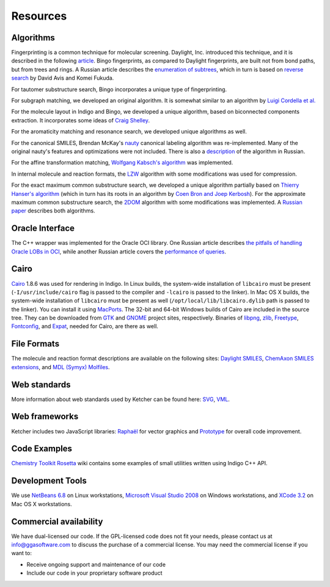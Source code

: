 Resources
=========

Algorithms
----------

Fingerprinting is a common technique for molecular screening. Daylight,
Inc. introduced this technique, and it is described in the following
`article <http://www.daylight.com/dayhtml/doc/theory/theory.finger.html>`__.
Bingo fingerprints, as compared to Daylight fingerprints, are built not
from bond paths, but from trees and rings. A Russian article describes
the `enumeration of
subtrees <http://shmat-razum.blogspot.com/2008/11/blog-%0Apost.html>`__,
which in turn is based on `reverse
search <http://citeseerx.ist.psu.edu/viewdoc/summary?doi=10.1.1.26.4487>`__
by David Avis and Komei Fukuda.

For tautomer substructure search, Bingo incorporates a unique type of
fingerprinting.

For subgraph matching, we developed an original algorithm. It is
somewhat similar to an algorithm by `Luigi Cordella et
al. <http://portal.acm.org/citation.cfm?id=1018377>`__

For the molecule layout in Indigo and Bingo, we developed a unique
algorithm, based on biconnected components extraction. It incorporates
some ideas of `Craig
Shelley <http://pubs.acs.org/doi/abs/10.1021/ci00038a002>`__.

For the aromaticity matching and resonance search, we developed unique
algorithms as well.

For the canonical SMILES, Brendan McKay's
`nauty <http://cs.anu.edu.au/~bdm/nauty/>`__ canonical labeling
algorithm was re-implemented. Many of the original nauty's features and
optimizations were not included. There is also a
`description <http://shmat-razum.blogspot.com/2009/06/graph-automorphisms-canonical-labeling.html>`__
of the algorithm in Russian.

For the affine transformation matching, `Wolfgang Kabsch's
algorithm <http://scripts.iucr.org/cgi-%0Abin/paper?S0567739476001873>`__
was implemented.

In internal molecule and reaction formats, the
`LZW <http://en.wikipedia.org/wiki/Lempel%E2%80%93Ziv%E2%80%93Welch>`__
algorithm with some modifications was used for compression.

For the exact maximum common substructure search, we developed a unique
algorithm partially based on `Thierry Hanser's
algorithm <http://cdk.sourcearchive.com/documentation/1:1.0.2-2/dir_fc89e4c1c81ccda6d426c1b67ae622bd.html>`__
(which in turn has its roots in an algorithm by `Coen Bron and Joep
Kerbosh <http://portal.acm.org/citation.cfm?id=362367>`__). For the
approximate maximum common substructure search, the
`2DOM <http://ci.nii.ac.jp/naid/110003210164/>`__ algorithm with some
modifications was implemented. A `Russian
paper <assets/mcs_article.pdf>`__ describes both algorithms.

Oracle Interface
----------------

The C++ wrapper was implemented for the Oracle OCI library. One Russian
article describes `the pitfalls of handling Oracle LOBs in
OCI <http://lj.rossia.org/users/ringill/5064.html>`__, while another
Russian article covers the `performance of
queries <http://shmat-razum.blogspot.com/2009/01/oracle.html>`__.

Cairo
-----

`Cairo <http://cairographics.org/>`__ 1.8.6 was used for rendering in
Indigo. In Linux builds, the system-wide installation of ``libcairo``
must be present (``-I/usr/include/cairo`` flag is passed to the compiler
and ``-lcairo`` is passed to the linker). In Mac OS X builds, the
system-wide installation of ``libcairo`` must be present as well
(``/opt/local/lib/libcairo.dylib`` path is passed to the linker). You
can install it using `MacPorts <http://www.macports.org/>`__. The 32-bit
and 64-bit Windows builds of Cairo are included in the source tree. They
can be downloaded from
`GTK <http://www.gtk.org/download-windows.html>`__ and
`GNOME <http://ftp.gnome.org/pub/GNOME/binaries/win64/dependencies/>`__
project sites, respectively. Binaries of
`libpng <http://www.libpng.org/pub/png/libpng.html>`__,
`zlib <http://www.zlib.net>`__, `Freetype <http://www.freetype.org>`__,
`Fontconfig <http://www.fontconfig.org>`__, and
`Expat <http://expat.sourceforge.net/>`__, needed for Cairo, are there
as well.

File Formats
------------

The molecule and reaction format descriptions are available on the
following sites: `Daylight
SMILES <http://www.daylight.com/dayhtml/doc/theory/theory.smiles.html>`__,
`ChemAxon SMILES
extensions <http://www.chemaxon.com/marvin/help/formats/cxsmiles-doc.html>`__,
and `MDL (Symyx)
Molfiles <http://www.symyx.com/downloads/public/ctfile/ctfile.jsp>`__.

Web standards
-------------

More information about web standards used by Ketcher can be found here:
`SVG <http://www.w3.org/Graphics/SVG/>`__,
`VML <http://www.w3.org/TR/NOTE-VML>`__.

Web frameworks
--------------

Ketcher includes two JavaScript libraries:
`Raphaël <http://raphaeljs.com/>`__ for vector graphics and
`Prototype <http://prototypejs.org>`__ for overall code improvement.

Code Examples
-------------

`Chemistry Toolkit
Rosetta <http://ctr.wikia.com/wiki/Category:Indigo/C%2B%2B>`__ wiki
contains some examples of small utilities written using Indigo C++ API.

Development Tools
-----------------

We use `NetBeans 6.8 <http://www.netbeans.org/>`__ on Linux
workstations, `Microsoft Visual Studio
2008 <http://msdn.microsoft.com/hi-in/vstudio/default.aspx>`__ on
Windows workstations, and `XCode
3.2 <http://developer.apple.com/tools/xcode/>`__ on Mac OS X
workstations.

Commercial availability
-----------------------

We have dual-licensed our code. If the GPL-licensed code does not fit
your needs, please contact us at info@ggasoftware.com to discuss the
purchase of a commercial license. You may need the commercial license if
you want to:

-  Receive ongoing support and maintenance of our code
-  Include our code in your proprietary software product

